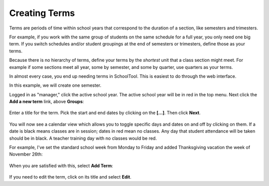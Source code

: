 .. _terms:

Creating Terms
==============

Terms are periods of time within school years that correspond to the duration of a section, like semesters and trimesters.  

For example, if you work with the same group of students on the same schedule for a full year, you only need one big term.  If you switch schedules and/or student groupings at the end of semesters or trimesters, define those as your terms.

Because there is no hierarchy of terms, define your terms by the *shortest* unit that a class section might meet.  For example if some sections meet all year, some by semester, and some by quarter, use quarters as your terms.

In almost every case, you end up needing terms in SchoolTool.  This is easiest to do through the web interface.

In this example, we will create one semester.

Logged in as "manager," click the active school year.  The active school year will be in red in the top menu.  Next click the **Add a new term** link, above **Groups**:

   .. image:: images/empty-terms.png

Enter a title for the term.  Pick the start and end dates by clicking on the **[...]**. Then click **Next**.

   .. image:: images/term-add.png

You will now see a calendar view which allows you to toggle specific days and dates on and off by clicking on them.  If a date is black means classes are in session; dates in red mean no classes.  Any day that student attendance will be taken should be in black.  A teacher training day with no classes would be red.  

For example, I've set the standard school week from Monday to Friday and added Thanksgiving vacation the week of November 26th:

   .. image:: images/term-daily.png

When you are satisfied with this, select **Add Term**:

   .. image:: images/term-added.png

If you need to edit the term, click on its title and select **Edit**.




